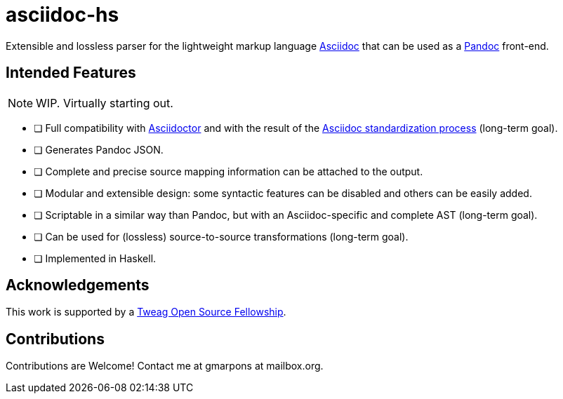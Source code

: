 = asciidoc-hs

Extensible and lossless parser for the lightweight markup language https://asciidoctor.org/docs/what-is-asciidoc/[Asciidoc] that can be used as a https://pandoc.org/[Pandoc] front-end.

== Intended Features

[NOTE]
WIP. Virtually starting out.

- [ ] Full compatibility with https://asciidoctor.org[Asciidoctor] and with the result of the  https://www.eclipse.org/org/workinggroups/asciidoc-charter.php[Asciidoc standardization process] (long-term goal).
- [ ] Generates Pandoc JSON.
- [ ] Complete and precise source mapping information can be attached to the output.
- [ ] Modular and extensible design: some syntactic features can be disabled and others can be easily added.
- [ ] Scriptable in a similar way than Pandoc, but with an Asciidoc-specific and complete AST (long-term goal).
- [ ] Can be used for (lossless) source-to-source transformations (long-term goal).
- [ ] Implemented in Haskell.

== Acknowledgements

This work is supported by a https://boards.greenhouse.io/tweag/jobs/4638654002[Tweag Open Source Fellowship].

== Contributions

Contributions are Welcome!
Contact me at gmarpons at mailbox.org.
